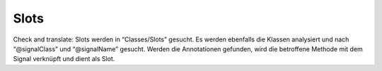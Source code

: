 Slots
^^^^^

Check and translate:
Slots werden in “Classes/Slots” gesucht. Es werden ebenfalls die Klassen analysiert und nach “@signalClass” und “@signalName” gesucht. Werden die Annotationen gefunden, wird die betroffene Methode mit dem Signal verknüpft und dient als Slot.